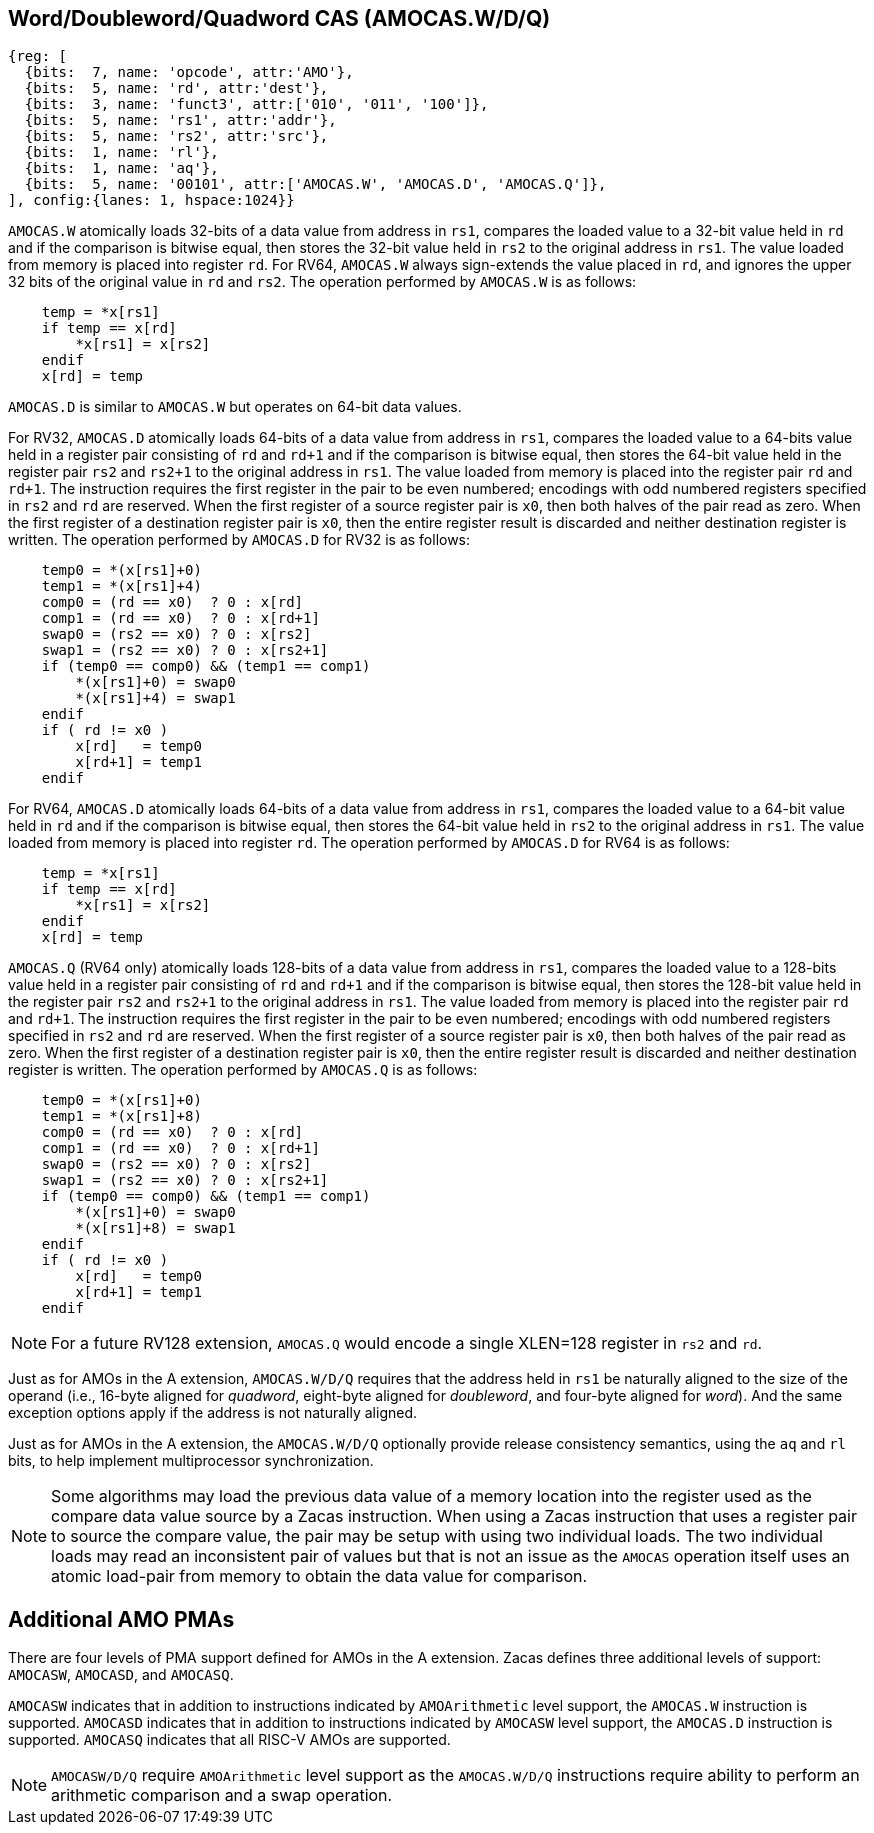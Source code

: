 [[chapter2]]
== Word/Doubleword/Quadword CAS (AMOCAS.W/D/Q)

[wavedrom, , ] 
.... 
{reg: [
  {bits:  7, name: 'opcode', attr:'AMO'},
  {bits:  5, name: 'rd', attr:'dest'},
  {bits:  3, name: 'funct3', attr:['010', '011', '100']},
  {bits:  5, name: 'rs1', attr:'addr'},
  {bits:  5, name: 'rs2', attr:'src'},
  {bits:  1, name: 'rl'},
  {bits:  1, name: 'aq'},
  {bits:  5, name: '00101', attr:['AMOCAS.W', 'AMOCAS.D', 'AMOCAS.Q']},
], config:{lanes: 1, hspace:1024}}
....

`AMOCAS.W` atomically loads 32-bits of a data value from address in `rs1`,
compares the loaded value to a 32-bit value held in `rd` and if the
comparison is bitwise equal, then stores the 32-bit value held in `rs2` to
the original address in `rs1`. The value loaded from memory is placed into
register `rd`. For RV64, `AMOCAS.W` always sign-extends the value placed in
`rd`, and ignores the upper 32 bits of the original value in `rd` and `rs2`.
The operation performed by `AMOCAS.W` is as follows:

[source, ruby]
----
    temp = *x[rs1]
    if temp == x[rd]
        *x[rs1] = x[rs2]
    endif
    x[rd] = temp
----

`AMOCAS.D` is similar to `AMOCAS.W` but operates on 64-bit data values.

For RV32, `AMOCAS.D` atomically loads 64-bits of a data value from address in
`rs1`, compares the loaded value to a 64-bits value held in a register pair
consisting of `rd` and `rd+1` and if the comparison is bitwise equal, then
stores the 64-bit value held in the register pair `rs2` and `rs2+1` to the
original address in `rs1`. The value loaded from memory is placed into the
register pair `rd` and `rd+1`. The instruction requires the first register in
the pair to be even numbered; encodings with odd numbered registers specified
in `rs2` and `rd` are reserved. When the first register of a source register
pair is `x0`, then both halves of the pair read as zero. When the first
register of a destination register pair is `x0`, then the entire register
result is discarded and neither destination register is written.
The operation performed by `AMOCAS.D` for RV32 is as follows:
[source, ruby]
----
    temp0 = *(x[rs1]+0)
    temp1 = *(x[rs1]+4)
    comp0 = (rd == x0)  ? 0 : x[rd]
    comp1 = (rd == x0)  ? 0 : x[rd+1]
    swap0 = (rs2 == x0) ? 0 : x[rs2]
    swap1 = (rs2 == x0) ? 0 : x[rs2+1]
    if (temp0 == comp0) && (temp1 == comp1)
        *(x[rs1]+0) = swap0
        *(x[rs1]+4) = swap1
    endif
    if ( rd != x0 )
        x[rd]   = temp0
        x[rd+1] = temp1
    endif
----

For RV64, `AMOCAS.D` atomically loads 64-bits of a data value from address in
`rs1`, compares the loaded value to a 64-bit value held in `rd` and if the
comparison is bitwise equal, then stores the 64-bit value held in `rs2` to the
original address in `rs1`. The value loaded from memory is placed into register
`rd`. The operation performed by `AMOCAS.D` for RV64 is as follows:
[source, ruby]
----
    temp = *x[rs1]
    if temp == x[rd]
        *x[rs1] = x[rs2]
    endif
    x[rd] = temp
----
`AMOCAS.Q` (RV64 only) atomically loads 128-bits of a data value from address in
`rs1`, compares the loaded value to a 128-bits value held in a register pair
consisting of `rd` and `rd+1` and if the comparison is bitwise equal, then
stores the 128-bit value held in the register pair `rs2` and `rs2+1` to the
original address in `rs1`. The value loaded from memory is placed into the
register pair `rd` and `rd+1`. The instruction requires the first register in
the pair to be even numbered; encodings with odd numbered registers specified in
`rs2` and `rd` are reserved. When the first register of a source register pair
is `x0`, then both halves of the pair read as zero. When the first register of a
destination register pair is `x0`, then the entire register result is discarded
and neither destination register is written. The operation performed by
`AMOCAS.Q` is as follows:
[source, ruby]
----
    temp0 = *(x[rs1]+0)
    temp1 = *(x[rs1]+8)
    comp0 = (rd == x0)  ? 0 : x[rd]
    comp1 = (rd == x0)  ? 0 : x[rd+1]
    swap0 = (rs2 == x0) ? 0 : x[rs2]
    swap1 = (rs2 == x0) ? 0 : x[rs2+1]
    if (temp0 == comp0) && (temp1 == comp1)
        *(x[rs1]+0) = swap0
        *(x[rs1]+8) = swap1
    endif
    if ( rd != x0 )
        x[rd]   = temp0
        x[rd+1] = temp1
    endif
----
[NOTE]
====
For a future RV128 extension, `AMOCAS.Q` would encode a single XLEN=128 register
in `rs2` and `rd`.
====
Just as for AMOs in the A extension, `AMOCAS.W/D/Q` requires that the address
held in `rs1` be naturally aligned to the size of the operand (i.e., 16-byte
aligned for _quadword_, eight-byte aligned for _doubleword_, and four-byte
aligned for _word_). And the same exception options apply if the address
is not naturally aligned.

Just as for AMOs in the A extension, the `AMOCAS.W/D/Q` optionally provide
release consistency semantics, using the `aq` and `rl` bits, to help implement
multiprocessor synchronization.

[NOTE]
====
Some algorithms may load the previous data value of a memory location into the
register used as the compare data value source by a Zacas instruction. When
using a Zacas instruction that uses a register pair to source the compare value,
the pair may be setup with using two individual loads. The two individual loads
may read an inconsistent pair of values but that is not an issue as the `AMOCAS`
operation itself uses an atomic load-pair from memory to obtain the data value
for comparison.
====

== Additional AMO PMAs

There are four levels of PMA support defined for AMOs in the A extension. Zacas
defines three additional levels of support: `AMOCASW`, `AMOCASD`, and `AMOCASQ`.

`AMOCASW` indicates that in addition to instructions indicated by `AMOArithmetic`
level support, the `AMOCAS.W` instruction is supported. `AMOCASD` indicates that
in addition to instructions indicated by `AMOCASW` level support, the `AMOCAS.D`
instruction is supported. `AMOCASQ` indicates that all RISC-V AMOs are supported.

[NOTE]
====
`AMOCASW/D/Q` require `AMOArithmetic` level support as the `AMOCAS.W/D/Q`
instructions require ability to perform an arithmetic comparison and a swap
operation. 
====

